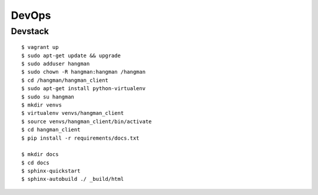 ##############################
DevOps
##############################

*******************
Devstack
*******************

::

    $ vagrant up
    $ sudo apt-get update && upgrade
    $ sudo adduser hangman
    $ sudo chown -R hangman:hangman /hangman
    $ cd /hangman/hangman_client
    $ sudo apt-get install python-virtualenv
    $ sudo su hangman
    $ mkdir venvs
    $ virtualenv venvs/hangman_client
    $ source venvs/hangman_client/bin/activate
    $ cd hangman_client
    $ pip install -r requirements/docs.txt

    $ mkdir docs
    $ cd docs
    $ sphinx-quickstart
    $ sphinx-autobuild ./ _build/html
